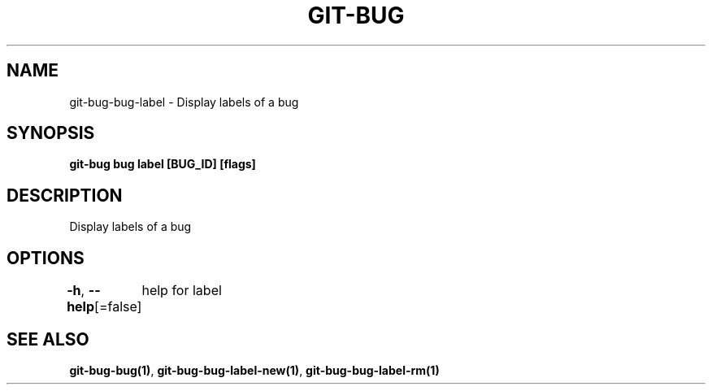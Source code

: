 .nh
.TH "GIT-BUG" "1" "Apr 2019" "Generated from git-bug's source code" ""

.SH NAME
.PP
git-bug-bug-label - Display labels of a bug


.SH SYNOPSIS
.PP
\fBgit-bug bug label [BUG_ID] [flags]\fP


.SH DESCRIPTION
.PP
Display labels of a bug


.SH OPTIONS
.PP
\fB-h\fP, \fB--help\fP[=false]
	help for label


.SH SEE ALSO
.PP
\fBgit-bug-bug(1)\fP, \fBgit-bug-bug-label-new(1)\fP, \fBgit-bug-bug-label-rm(1)\fP
